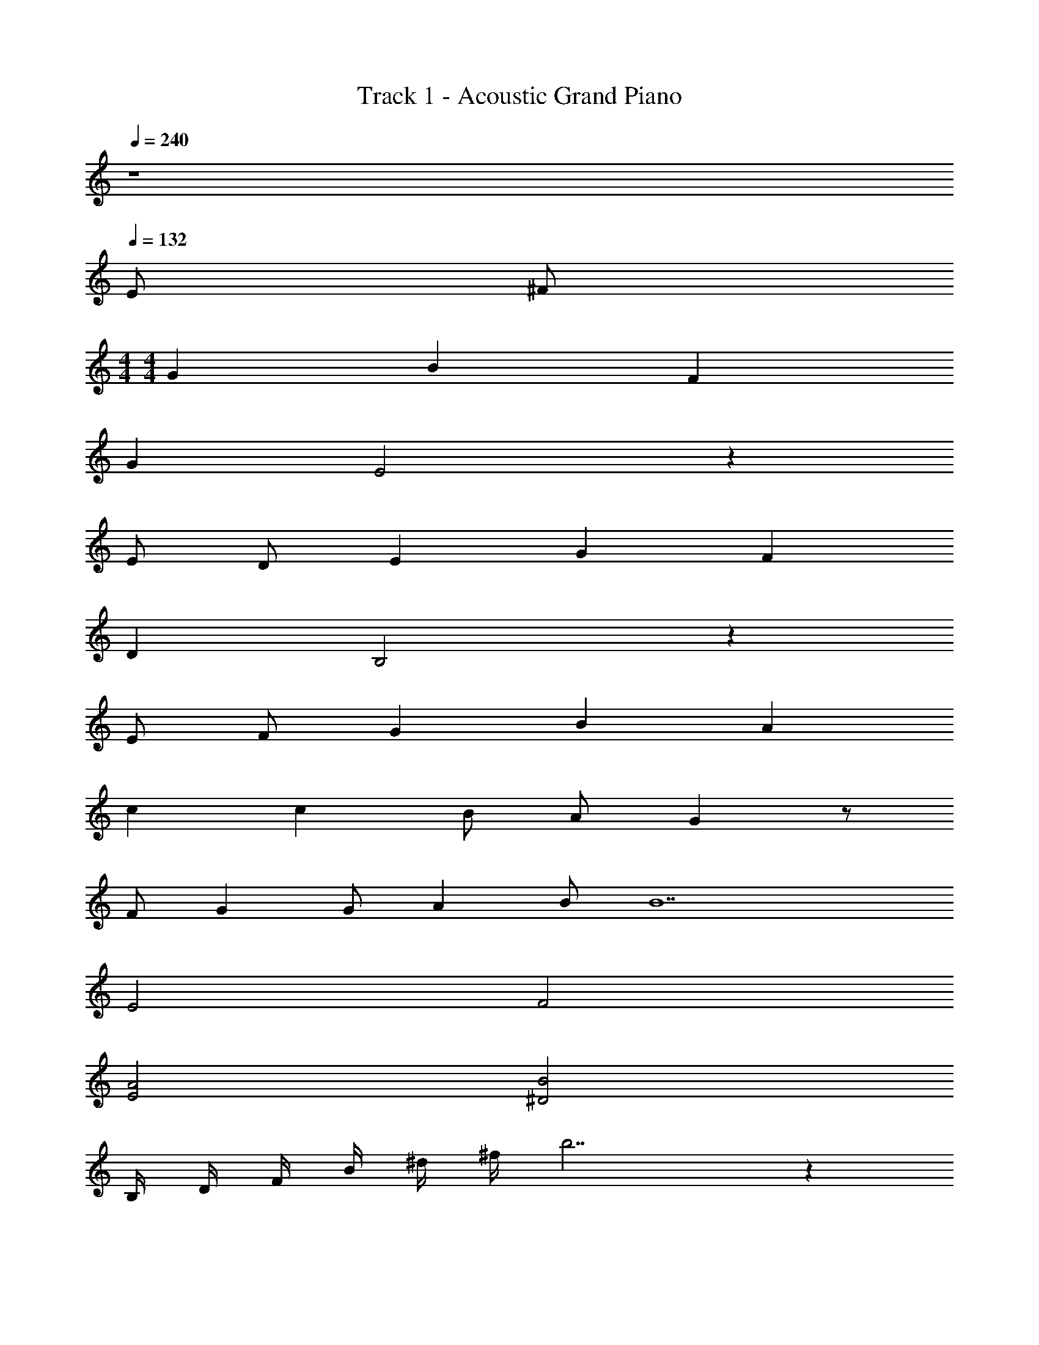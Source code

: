 X: 1
T: Track 1 - Acoustic Grand Piano
Z: ABC Generated by Starbound Composer
L: 1/8
Q: 1/4=240
K: C
z8 
Q: 1/4=132
Q: 1/4=132
Q: 1/4=132
E ^F 
M: 4/4
M: 4/4
G2 B2 F2 
G2 E4 z2 
E D E2 G2 F2 
D2 B,4 z2 
E F G2 B2 A2 
c2 c2 B A G2 z 
F G2 G A2 B [B14z6] 
E4 F4 
[A4E4] [B4^D4] 
B,/2 D/2 F/2 B/2 ^d/2 ^f/2 b7 z2 
^c3/2 d3/2 ^g9 z2 
e f g2 g2 g2 
a2 g3/2 f3/2 e d2 
e d c3 e d3/2 e3/2 
f g4 z2 e 
f g2 g2 g2 a2 
g3/2 f3/2 e d2 e d 
c3 e d3/2 B3/2 c 
c4 z3 B 
c3/2 g3/2 g2 f2 ^c'2 
g2 g f2 e2 f3 
g3 d6 z2 
e d c3/2 g3/2 g2 f 
c'3 g2 g f2 
e2 f3 g g2 z 
a a3 g g8 z2 
e f =g2 b2 f2 
g2 e4 z2 
e =d e2 g2 f2 
d2 B4 z2 
e f g2 b2 a2 
=c'2 c'2 b a g2 
g f e2 g2 f2 
e2 e3 f f2 
e f g2 b2 f2 
g2 e4 z2 
e d e2 g2 f3/2 g3/2 
a b4 z2 g 
a b2 b2 a2 c'2 
c'3/2 b3/2 a g2 z f 
g2 g a2 b b18 
f3/2 b3/2 f2 b f2 
f3/2 b3/2 f2 b f2 
f3/2 b3/2 f2 b f6 z2 
e f ^g2 g2 g2 
a2 g3/2 f3/2 e ^d2 
e d c3 e d3/2 e3/2 
f g4 z2 e 
f g2 g2 g2 a2 
g3/2 f3/2 e d2 e d 
c3 e d3/2 B3/2 c 
c4 z3 B 
c3/2 g3/2 g2 f2 ^c'2 
g2 g f2 e2 f3 
g3 d6 z2 
e d c3/2 g3/2 g2 f 
c'3 g2 g f2 
e2 f3 g g2 z 
a a3 g g8 z2 
e f =g2 b2 f2 
g2 e4 z2 
e =d e2 g2 f2 
d2 B4 z2 
e f g2 b2 a2 
=c'2 c'2 b a g2 
g f e2 g2 f2 
e2 e3 f f2 
e f g2 b2 f2 
g2 e4 z2 
e d e2 g2 f3/2 g3/2 
a b4 z2 g 
a b2 z b a2 b 
c' c'3/2 b3/2 a g2 z 
f g2 g a2 b b18 
c'8 
d'4 z2 G A 
_B2 d2 A2 B2 
G6 G =F 
G2 B2 A2 F2 
=D4 z2 G A 
B2 d2 =c2 ^d2 
d2 =d c B2 A2 
G2 B2 d2 g2 
g2 f2 z2 e f 
g2 b2 f2 g2 
[G2z/4] [d7/4z/4] e3/2 c =B c2 e d 
e c g c f3/2 g3/2 a 
b3 g f e ^d B 
b2 e e' e'2 d'2 
g2 e c' c'2 b2 
[c3z/4] [e11/4z/4] a5/2 c e f g a 
[e3z/4] [f11/4z/4] b5/2 e' ^d'3/2 e'3/2 ^f' 
e'2 z e' b g e' b 
g e' b g e' b g b 
e'2 z e' b g e' b 
g e' b g e' b g b 
e' b g e' b g e' b 
g e' b g e' b g b 
f' =d' a f' d' a f' d' 
b g' d' b f' b d' f' 
e'2 z3/2 b'/2 b'3/2 g'/2 g'3/2 f'/2 
f'3/2 g'/2 g'3/2 d'/2 d'3/2 e'3/2 b 
b3/2 c'3/2 b g3/2 G3/2 B 
c3/2 G3/2 E g3/2 a3/2 c' 
b4 b3/2 e'3/2 f' 
a'4 a'3/2 b'3/2 c'' 
[b12z/4] [^d'47/4z/4] [f'23/2z/4] b'45/4 z2 
e f g2 b2 f2 
g2 e4 z2 
e =d e2 g2 f2 
d2 B4 z2 
e f g2 b2 a2 
c'2 c'2 b a g2 
g f e2 g2 f2 
e2 e3 f f2 
e f g2 b2 f2 
g2 e4 z2 
e d e2 g2 f3/2 g3/2 
a b4 z2 g 
a b2 z b a2 c'2 
c'3/2 b3/2 a g2 z f 
g2 g a2 b b16 z 
f g2 g a2 b b18 
f3/2 b3/2 f5 
f3/2 b3/2 f5 
f3/2 b3/2 f5 
f3/2 b3/2 f5 
[e12z/4] [f47/4z/4] [b23/2z/4] [e'45/4z/4] [f'11z/4] b'43/4 
